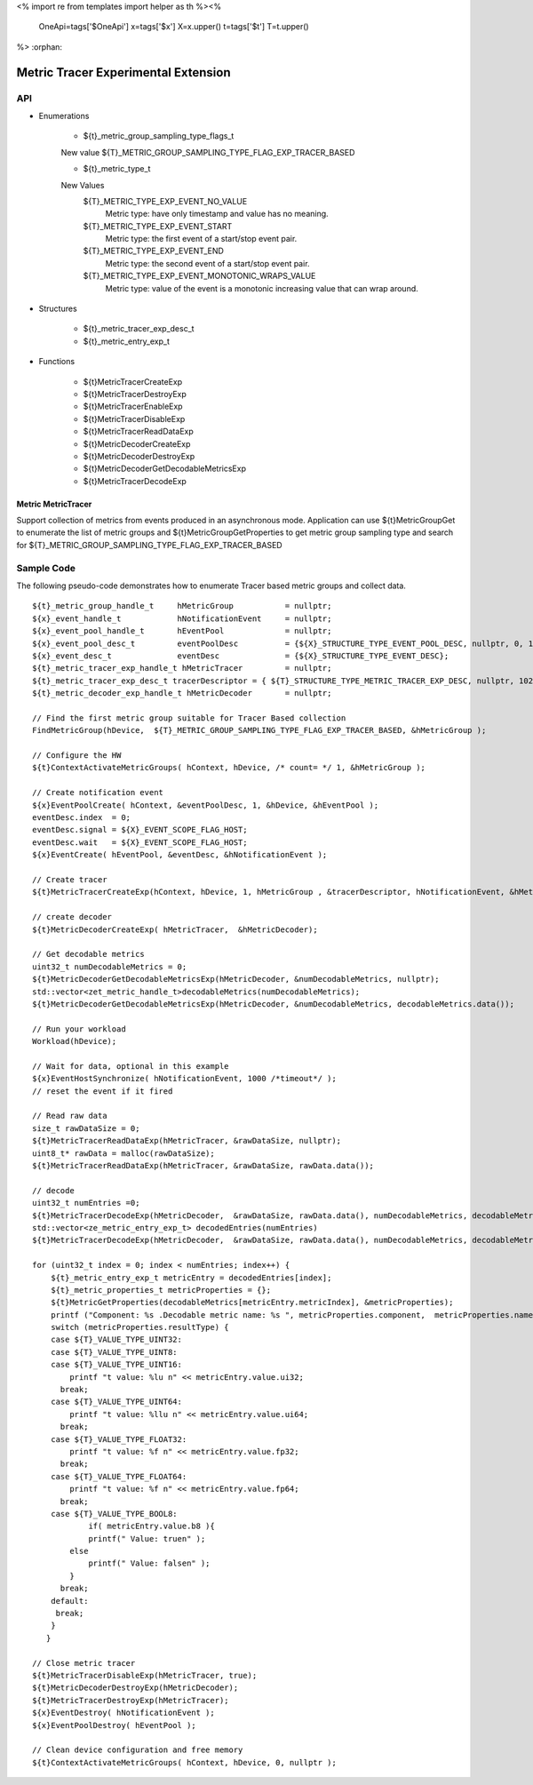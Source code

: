 <%
import re
from templates import helper as th
%><%
    OneApi=tags['$OneApi']
    x=tags['$x']
    X=x.upper()
    t=tags['$t']
    T=t.upper()
%>
:orphan:

.. _ZET_experimental_metric_tracer:

==========================================
Metric Tracer Experimental Extension
==========================================

API
----
* Enumerations

    * ${t}_metric_group_sampling_type_flags_t

    New value ${T}_METRIC_GROUP_SAMPLING_TYPE_FLAG_EXP_TRACER_BASED

    * ${t}_metric_type_t

    New Values
        ${T}_METRIC_TYPE_EXP_EVENT_NO_VALUE   
            Metric type:  have only timestamp and value has no meaning.
        ${T}_METRIC_TYPE_EXP_EVENT_START
            Metric type: the first event of a start/stop event pair.
        ${T}_METRIC_TYPE_EXP_EVENT_END
            Metric type: the second event of a start/stop event pair.
        ${T}_METRIC_TYPE_EXP_EVENT_MONOTONIC_WRAPS_VALUE
            Metric type: value of the event is a monotonic increasing value that can wrap around.


* Structures

    * ${t}_metric_tracer_exp_desc_t
    * ${t}_metric_entry_exp_t

* Functions

    * ${t}MetricTracerCreateExp
    * ${t}MetricTracerDestroyExp
    * ${t}MetricTracerEnableExp
    * ${t}MetricTracerDisableExp
    * ${t}MetricTracerReadDataExp
    * ${t}MetricDecoderCreateExp
    * ${t}MetricDecoderDestroyExp
    * ${t}MetricDecoderGetDecodableMetricsExp
    * ${t}MetricTracerDecodeExp

Metric MetricTracer
~~~~~~~~~~~~~~~~~~~

Support collection of metrics from events produced in an asynchronous mode. Application can use ${t}MetricGroupGet to enumerate the list of metric groups 
and ${t}MetricGroupGetProperties to get metric group sampling type and search for ${T}_METRIC_GROUP_SAMPLING_TYPE_FLAG_EXP_TRACER_BASED

Sample Code
------------

The following pseudo-code demonstrates how to enumerate Tracer based metric groups and collect data.

.. parsed-literal::


    ${t}_metric_group_handle_t     hMetricGroup           = nullptr;
    ${x}_event_handle_t            hNotificationEvent     = nullptr;
    ${x}_event_pool_handle_t       hEventPool             = nullptr;
    ${x}_event_pool_desc_t         eventPoolDesc          = {${X}_STRUCTURE_TYPE_EVENT_POOL_DESC, nullptr, 0, 1};
    ${x}_event_desc_t              eventDesc              = {${X}_STRUCTURE_TYPE_EVENT_DESC};
    ${t}_metric_tracer_exp_handle_t hMetricTracer         = nullptr; 
    ${t}_metric_tracer_exp_desc_t tracerDescriptor = { ${T}_STRUCTURE_TYPE_METRIC_TRACER_EXP_DESC, nullptr, 1024};
    ${t}_metric_decoder_exp_handle_t hMetricDecoder       = nullptr;

    // Find the first metric group suitable for Tracer Based collection
    FindMetricGroup(hDevice,  ${T}_METRIC_GROUP_SAMPLING_TYPE_FLAG_EXP_TRACER_BASED, &hMetricGroup );
    
    // Configure the HW
    ${t}ContextActivateMetricGroups( hContext, hDevice, /\* count= \*/ 1, &hMetricGroup );

    // Create notification event
    ${x}EventPoolCreate( hContext, &eventPoolDesc, 1, &hDevice, &hEventPool );
    eventDesc.index  = 0;
    eventDesc.signal = ${X}_EVENT_SCOPE_FLAG_HOST;
    eventDesc.wait   = ${X}_EVENT_SCOPE_FLAG_HOST; 
    ${x}EventCreate( hEventPool, &eventDesc, &hNotificationEvent );
    
    // Create tracer
    ${t}MetricTracerCreateExp(hContext, hDevice, 1, hMetricGroup , &tracerDescriptor, hNotificationEvent, &hMetricTracer);

    // create decoder 
    ${t}MetricDecoderCreateExp( hMetricTracer,  &hMetricDecoder);

    // Get decodable metrics
    uint32_t numDecodableMetrics = 0;
    ${t}MetricDecoderGetDecodableMetricsExp(hMetricDecoder, &numDecodableMetrics, nullptr);
    std::vector<zet_metric_handle_t>decodableMetrics(numDecodableMetrics);
    ${t}MetricDecoderGetDecodableMetricsExp(hMetricDecoder, &numDecodableMetrics, decodableMetrics.data());

    // Run your workload 
    Workload(hDevice);

    // Wait for data, optional in this example 
    ${x}EventHostSynchronize( hNotificationEvent, 1000 /\*timeout\*/ );
    // reset the event if it fired

    // Read raw data
    size_t rawDataSize = 0;
    ${t}MetricTracerReadDataExp(hMetricTracer, &rawDataSize, nullptr);
    uint8_t* rawData = malloc(rawDataSize);
    ${t}MetricTracerReadDataExp(hMetricTracer, &rawDataSize, rawData.data()); 

    // decode
    uint32_t numEntries =0;
    ${t}MetricTracerDecodeExp(hMetricDecoder,  &rawDataSize, rawData.data(), numDecodableMetrics, decodableMetrics.data(), &numEntries, nullptr);
    std::vector<ze_metric_entry_exp_t> decodedEntries(numEntries)
    ${t}MetricTracerDecodeExp(hMetricDecoder,  &rawDataSize, rawData.data(), numDecodableMetrics, decodableMetrics.data(), &numEntries, decodedEntries.data());

    for (uint32_t index = 0; index < numEntries; index++) {
        ${t}_metric_entry_exp_t metricEntry = decodedEntries[index];
        ${t}_metric_properties_t metricProperties = {};
        ${t}MetricGetProperties(decodableMetrics[metricEntry.metricIndex], &metricProperties);
        printf ("Component: %s .Decodable metric name: %s ", metricProperties.component,  metricProperties.name);
        switch (metricProperties.resultType) {
        case ${T}_VALUE_TYPE_UINT32:
        case ${T}_VALUE_TYPE_UINT8:
        case ${T}_VALUE_TYPE_UINT16:
            printf "\t value: %lu \n" << metricEntry.value.ui32;
          break;
        case ${T}_VALUE_TYPE_UINT64:
            printf "\t value: %llu \n" << metricEntry.value.ui64;
          break;
        case ${T}_VALUE_TYPE_FLOAT32:
            printf "\t value: %f \n" << metricEntry.value.fp32;
          break;
        case ${T}_VALUE_TYPE_FLOAT64:
            printf "\t value: %f \n" << metricEntry.value.fp64;
          break;
        case ${T}_VALUE_TYPE_BOOL8:
	        if( metricEntry.value.b8 ){
                printf(" Value: true\n" );
            else
                printf(" Value: false\n" );
            }
          break;
        default:
         break;
        }
       }

    // Close metric tracer
    ${t}MetricTracerDisableExp(hMetricTracer, true);
    ${t}MetricDecoderDestroyExp(hMetricDecoder);
    ${t}MetricTracerDestroyExp(hMetricTracer);
    ${x}EventDestroy( hNotificationEvent );
    ${x}EventPoolDestroy( hEventPool );

    // Clean device configuration and free memory
    ${t}ContextActivateMetricGroups( hContext, hDevice, 0, nullptr );